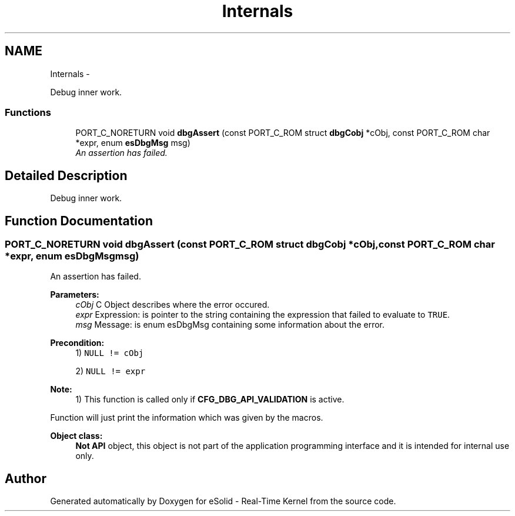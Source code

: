 .TH "Internals" 3 "Tue Oct 29 2013" "Version 1.0BetaR01" "eSolid - Real-Time Kernel" \" -*- nroff -*-
.ad l
.nh
.SH NAME
Internals \- 
.PP
Debug inner work\&.  

.SS "Functions"

.in +1c
.ti -1c
.RI "PORT_C_NORETURN void \fBdbgAssert\fP (const PORT_C_ROM struct \fBdbgCobj\fP *cObj, const PORT_C_ROM char *expr, enum \fBesDbgMsg\fP msg)"
.br
.RI "\fIAn assertion has failed\&. \fP"
.in -1c
.SH "Detailed Description"
.PP 
Debug inner work\&. 


.SH "Function Documentation"
.PP 
.SS "PORT_C_NORETURN void dbgAssert (const PORT_C_ROM struct \fBdbgCobj\fP *cObj, const PORT_C_ROM char *expr, enum \fBesDbgMsg\fPmsg)"

.PP
An assertion has failed\&. 
.PP
\fBParameters:\fP
.RS 4
\fIcObj\fP C Object describes where the error occured\&. 
.br
\fIexpr\fP Expression: is pointer to the string containing the expression that failed to evaluate to \fCTRUE\fP\&. 
.br
\fImsg\fP Message: is enum esDbgMsg containing some information about the error\&. 
.RE
.PP
\fBPrecondition:\fP
.RS 4
1) \fCNULL != cObj\fP 
.PP
2) \fCNULL != expr\fP 
.RE
.PP
\fBNote:\fP
.RS 4
1) This function is called only if \fBCFG_DBG_API_VALIDATION\fP is active\&.
.RE
.PP
Function will just print the information which was given by the macros\&. 
.PP
\fBObject class:\fP
.RS 4
\fBNot API\fP object, this object is not part of the application programming interface and it is intended for internal use only\&. 
.RE
.PP

.SH "Author"
.PP 
Generated automatically by Doxygen for eSolid - Real-Time Kernel from the source code\&.
